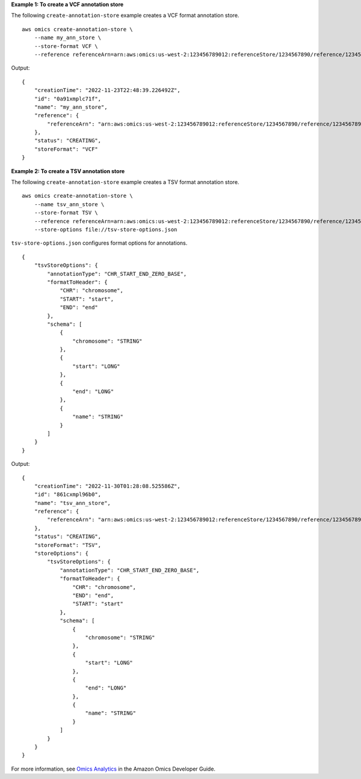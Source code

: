 **Example 1: To create a VCF annotation store**

The following ``create-annotation-store`` example creates a VCF format annotation store. ::

    aws omics create-annotation-store \
        --name my_ann_store \
        --store-format VCF \
        --reference referenceArn=arn:aws:omics:us-west-2:123456789012:referenceStore/1234567890/reference/1234567890

Output::

    {
        "creationTime": "2022-11-23T22:48:39.226492Z",
        "id": "0a91xmplc71f",
        "name": "my_ann_store",
        "reference": {
            "referenceArn": "arn:aws:omics:us-west-2:123456789012:referenceStore/1234567890/reference/1234567890"
        },
        "status": "CREATING",
        "storeFormat": "VCF"
    }

**Example 2: To create a TSV annotation store**

The following ``create-annotation-store`` example creates a TSV format annotation store. ::

    aws omics create-annotation-store \
        --name tsv_ann_store \
        --store-format TSV \
        --reference referenceArn=arn:aws:omics:us-west-2:123456789012:referenceStore/1234567890/reference/1234567890 \
        --store-options file://tsv-store-options.json

``tsv-store-options.json`` configures format options for annotations. ::

    {
        "tsvStoreOptions": {
            "annotationType": "CHR_START_END_ZERO_BASE",
            "formatToHeader": {
                "CHR": "chromosome",
                "START": "start",
                "END": "end"
            },
            "schema": [
                {
                    "chromosome": "STRING"
                },
                {
                    "start": "LONG"
                },
                {
                    "end": "LONG"
                },
                {
                    "name": "STRING"
                }
            ]
        }
    }

Output::

    {
        "creationTime": "2022-11-30T01:28:08.525586Z",
        "id": "861cxmpl96b0",
        "name": "tsv_ann_store",
        "reference": {
            "referenceArn": "arn:aws:omics:us-west-2:123456789012:referenceStore/1234567890/reference/1234567890"
        },
        "status": "CREATING",
        "storeFormat": "TSV",
        "storeOptions": {
            "tsvStoreOptions": {
                "annotationType": "CHR_START_END_ZERO_BASE",
                "formatToHeader": {
                    "CHR": "chromosome",
                    "END": "end",
                    "START": "start"
                },
                "schema": [
                    {
                        "chromosome": "STRING"
                    },
                    {
                        "start": "LONG"
                    },
                    {
                        "end": "LONG"
                    },
                    {
                        "name": "STRING"
                    }
                ]
            }
        }
    }

For more information, see `Omics Analytics <https://docs.aws.amazon.com/omics/latest/dev/omics-analytics.html>`__ in the Amazon Omics Developer Guide.

